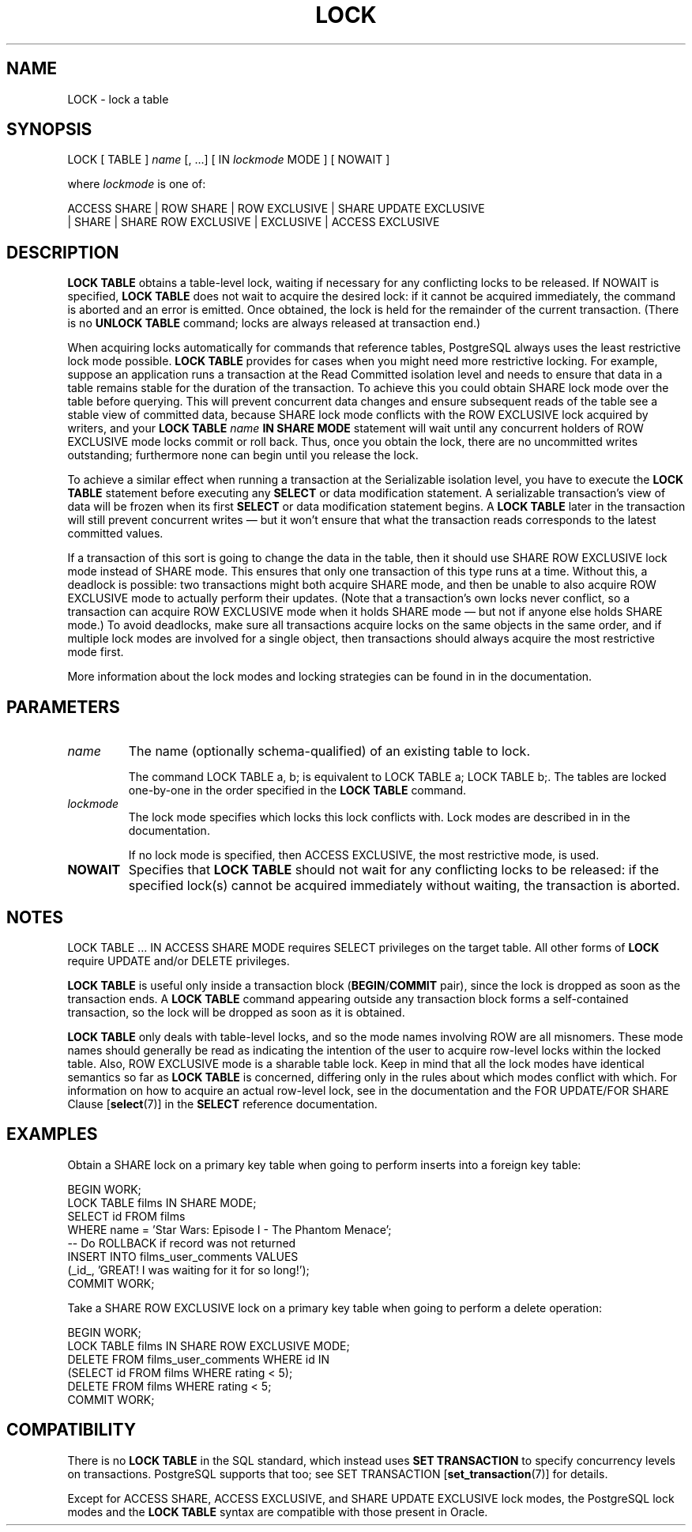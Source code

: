 .\\" auto-generated by docbook2man-spec $Revision: 1.1.1.1 $
.TH "LOCK" "" "2010-12-13" "SQL - Language Statements" "SQL Commands"
.SH NAME
LOCK \- lock a table

.SH SYNOPSIS
.sp
.nf
LOCK [ TABLE ] \fIname\fR [, ...] [ IN \fIlockmode\fR MODE ] [ NOWAIT ]

where \fIlockmode\fR is one of:

    ACCESS SHARE | ROW SHARE | ROW EXCLUSIVE | SHARE UPDATE EXCLUSIVE
    | SHARE | SHARE ROW EXCLUSIVE | EXCLUSIVE | ACCESS EXCLUSIVE
.sp
.fi
.SH "DESCRIPTION"
.PP
\fBLOCK TABLE\fR obtains a table-level lock, waiting
if necessary for any conflicting locks to be released. If
NOWAIT is specified, \fBLOCK
TABLE\fR does not wait to acquire the desired lock: if it
cannot be acquired immediately, the command is aborted and an
error is emitted. Once obtained, the lock is held for the
remainder of the current transaction. (There is no \fBUNLOCK
TABLE\fR command; locks are always released at transaction
end.)
.PP
When acquiring locks automatically for commands that reference
tables, PostgreSQL always uses the least
restrictive lock mode possible. \fBLOCK TABLE\fR
provides for cases when you might need more restrictive locking.
For example, suppose an application runs a transaction at the
Read Committed isolation level and needs to ensure that data in a
table remains stable for the duration of the transaction. To
achieve this you could obtain SHARE lock mode over the
table before querying. This will prevent concurrent data changes
and ensure subsequent reads of the table see a stable view of
committed data, because SHARE lock mode conflicts with
the ROW EXCLUSIVE lock acquired by writers, and your
\fBLOCK TABLE \fIname\fB IN SHARE MODE\fR
statement will wait until any concurrent holders of ROW
EXCLUSIVE mode locks commit or roll back. Thus, once you
obtain the lock, there are no uncommitted writes outstanding;
furthermore none can begin until you release the lock.
.PP
To achieve a similar effect when running a transaction at the Serializable
isolation level, you have to execute the \fBLOCK TABLE\fR statement
before executing any \fBSELECT\fR or data modification statement.
A serializable transaction's view of data will be frozen when its first
\fBSELECT\fR or data modification statement begins. A \fBLOCK
TABLE\fR later in the transaction will still prevent concurrent writes
\(em but it won't ensure that what the transaction reads corresponds to
the latest committed values.
.PP
If a transaction of this sort is going to change the data in the
table, then it should use SHARE ROW EXCLUSIVE lock mode
instead of SHARE mode. This ensures that only one
transaction of this type runs at a time. Without this, a deadlock
is possible: two transactions might both acquire SHARE
mode, and then be unable to also acquire ROW EXCLUSIVE
mode to actually perform their updates. (Note that a transaction's
own locks never conflict, so a transaction can acquire ROW
EXCLUSIVE mode when it holds SHARE mode \(em but not
if anyone else holds SHARE mode.) To avoid deadlocks,
make sure all transactions acquire locks on the same objects in the
same order, and if multiple lock modes are involved for a single
object, then transactions should always acquire the most
restrictive mode first.
.PP
More information about the lock modes and locking strategies can be
found in in the documentation.
.SH "PARAMETERS"
.TP
\fB\fIname\fB\fR
The name (optionally schema-qualified) of an existing table to
lock.

The command LOCK TABLE a, b; is equivalent to
LOCK TABLE a; LOCK TABLE b;. The tables are locked
one-by-one in the order specified in the \fBLOCK
TABLE\fR command.
.TP
\fB\fIlockmode\fB\fR
The lock mode specifies which locks this lock conflicts with.
Lock modes are described in in the documentation.

If no lock mode is specified, then ACCESS
EXCLUSIVE, the most restrictive mode, is used.
.TP
\fBNOWAIT\fR
Specifies that \fBLOCK TABLE\fR should not wait for
any conflicting locks to be released: if the specified lock(s)
cannot be acquired immediately without waiting, the transaction
is aborted.
.SH "NOTES"
.PP
LOCK TABLE ... IN ACCESS SHARE MODE requires SELECT
privileges on the target table. All other forms of \fBLOCK\fR
require UPDATE and/or DELETE privileges.
.PP
\fBLOCK TABLE\fR is useful only inside a transaction
block (\fBBEGIN\fR/\fBCOMMIT\fR pair), since the lock
is dropped as soon as the transaction ends. A \fBLOCK
TABLE\fR command appearing outside any transaction block forms a
self-contained transaction, so the lock will be dropped as soon as
it is obtained.
.PP
\fBLOCK TABLE\fR only deals with table-level locks, and so
the mode names involving ROW are all misnomers. These
mode names should generally be read as indicating the intention of
the user to acquire row-level locks within the locked table. Also,
ROW EXCLUSIVE mode is a sharable table lock. Keep in
mind that all the lock modes have identical semantics so far as
\fBLOCK TABLE\fR is concerned, differing only in the rules
about which modes conflict with which. For information on how to
acquire an actual row-level lock, see in the documentation
and the FOR UPDATE/FOR SHARE Clause [\fBselect\fR(7)] in the \fBSELECT\fR
reference documentation.
.SH "EXAMPLES"
.PP
Obtain a SHARE lock on a primary key table when going to perform
inserts into a foreign key table:
.sp
.nf
BEGIN WORK;
LOCK TABLE films IN SHARE MODE;
SELECT id FROM films 
    WHERE name = 'Star Wars: Episode I - The Phantom Menace';
-- Do ROLLBACK if record was not returned
INSERT INTO films_user_comments VALUES 
    (_id_, 'GREAT! I was waiting for it for so long!');
COMMIT WORK;
.sp
.fi
.PP
Take a SHARE ROW EXCLUSIVE lock on a primary key table when going to perform
a delete operation:
.sp
.nf
BEGIN WORK;
LOCK TABLE films IN SHARE ROW EXCLUSIVE MODE;
DELETE FROM films_user_comments WHERE id IN
    (SELECT id FROM films WHERE rating < 5);
DELETE FROM films WHERE rating < 5;
COMMIT WORK;
.sp
.fi
.SH "COMPATIBILITY"
.PP
There is no \fBLOCK TABLE\fR in the SQL standard,
which instead uses \fBSET TRANSACTION\fR to specify
concurrency levels on transactions. PostgreSQL supports that too;
see SET TRANSACTION [\fBset_transaction\fR(7)] for details.
.PP
Except for ACCESS SHARE, ACCESS EXCLUSIVE,
and SHARE UPDATE EXCLUSIVE lock modes, the
PostgreSQL lock modes and the
\fBLOCK TABLE\fR syntax are compatible with those
present in Oracle.
